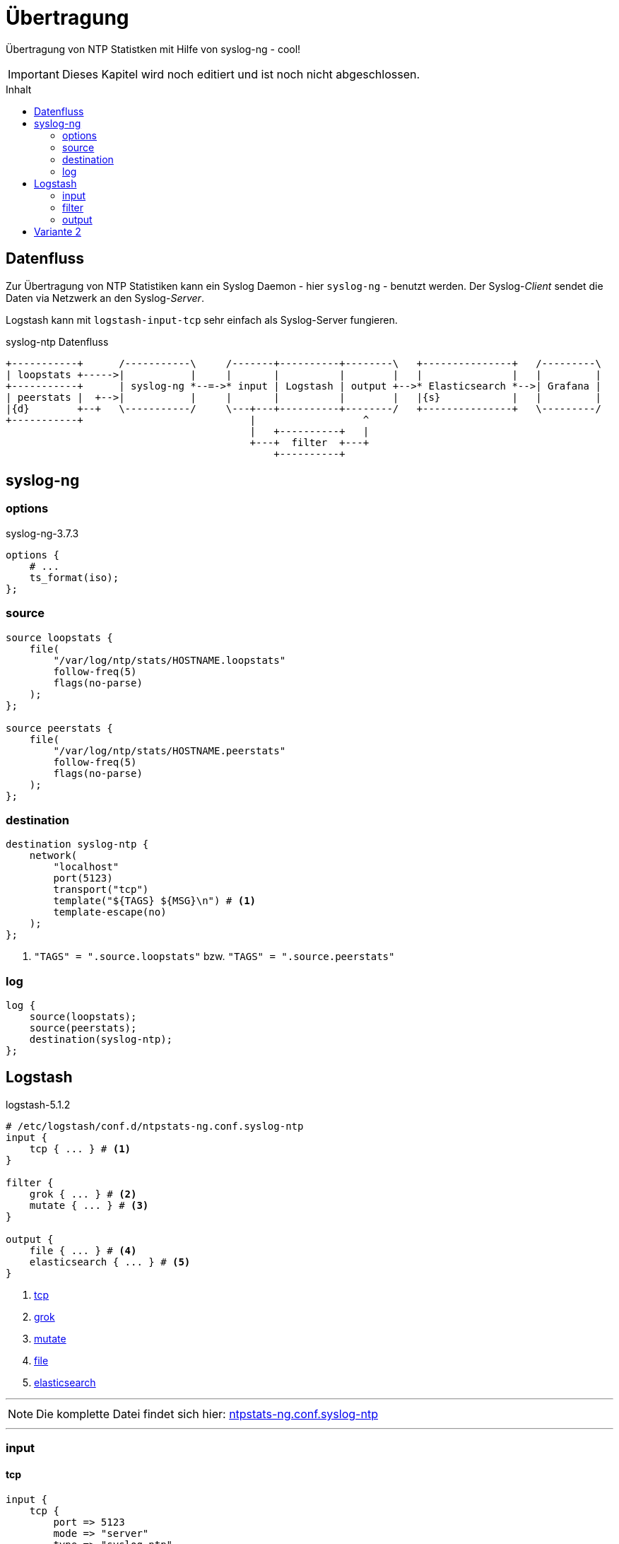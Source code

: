 = Übertragung
:icons:         font
:imagesdir:     ../../../images
:imagesoutdir:  ../../../images
:linkattrs:
:toc:           macro
:toc-title:     Inhalt

Übertragung von NTP Statistken mit Hilfe von syslog-ng - cool!

IMPORTANT: Dieses Kapitel wird noch editiert und ist noch nicht abgeschlossen.

toc::[]

== Datenfluss

Zur Übertragung von NTP Statistiken kann ein Syslog Daemon - hier `syslog-ng` - benutzt werden.
Der Syslog-_Client_ sendet die Daten via Netzwerk an den Syslog-_Server_.

Logstash kann mit `logstash-input-tcp` sehr einfach als Syslog-Server fungieren.

.syslog-ntp Datenfluss
ifeval::["{{gitbook.version}}" != "3.2.2"]
ifndef::env-github[]
[ditaa, target="diagram/syslog-ntp_dataflow", png]
----
+-----------+      /-----------\     /-------+----------+--------\   +---------------+   /---------\
| loopstats +----->|           |     |       |          |        |   |               |   |         |
+-----------+      | syslog-ng *--=->* input | Logstash | output +-->* Elasticsearch *-->| Grafana |
| peerstats |  +-->|           |     |       |          |        |   |{s}            |   |         |
|{d}        +--+   \-----------/     \---+---+----------+--------/   +---------------+   \---------/
+-----------+                            |                  ^
                                         |   +----------+   |
                                         +---+  filter  +---+
                                             +----------+
----
endif::env-github[]
ifdef::env-github[]
image::diagram/syslog-ntp_dataflow.png[]
endif::env-github[]
endif::[]
ifeval::["{{gitbook.version}}" == "3.2.2"]
image::diagram/syslog-ntp_dataflow.png[]
endif::[]

== syslog-ng

=== options

.syslog-ng-3.7.3
[source%nowrap]
----
options {
    # ...
    ts_format(iso);
};
----

=== source

[source%nowrap]
----
source loopstats {
    file(
        "/var/log/ntp/stats/HOSTNAME.loopstats"
        follow-freq(5)
        flags(no-parse)
    );
};

source peerstats {
    file(
        "/var/log/ntp/stats/HOSTNAME.peerstats"
        follow-freq(5)
        flags(no-parse)
    );
};
----

=== destination

[source%nowrap]
----
destination syslog-ntp {
    network(
        "localhost"
        port(5123)
        transport("tcp")
        template("${TAGS} ${MSG}\n") # <1>
        template-escape(no)
    );
};
----
<1> `"TAGS" = ".source.loopstats"` bzw. `"TAGS" = ".source.peerstats"`

=== log

[source%nowrap]
----
log {
    source(loopstats);
    source(peerstats);
    destination(syslog-ntp);
};
----

== Logstash

.logstash-5.1.2
[source%nowrap]
----
# /etc/logstash/conf.d/ntpstats-ng.conf.syslog-ntp
input {
    tcp { ... } # <1>
}

filter {
    grok { ... } # <2>
    mutate { ... } # <3>
}

output {
    file { ... } # <4>
    elasticsearch { ... } # <5>
}
----
<1> xref:syslog-ntp.adoc#logstash-input-tcp[tcp]
<2> xref:syslog-ntp.adoc#logstash-filter-grok[grok]
<3> xref:syslog-ntp.adoc#logstash-filter-mutate[mutate]
<4> xref:syslog-ntp.adoc#logstash-output-file[file]
<5> xref:syslog-ntp.adoc#logstash-output-elasticsearch[elasticsearch]

'''

NOTE: Die komplette Datei findet sich hier: link:https://github.com/wols/ntpstats-ng/blob/master/etc/logstash/conf.d/ntpstats-ng.conf.syslog-ntp[ntpstats-ng.conf.syslog-ntp, window="_blank"]

'''

=== input

==== [[logstash-input-tcp]]tcp

[source%nowrap]
----
input {
    tcp {
        port => 5123
        mode => "server"
        type => "syslog-ntp"
    }
}
----

=== filter

Die folgenden Filter werden nur auf die typisierten Events angewandt.

[source%nowrap]
----
filter {
    if [type] == "syslog-ntp" {
----

==== [[logstash-filter-grok]]grok

[source%nowrap]
----
        grok {
            match        => { "message" => "%{WORD:syslog_tags} %{GREEDYDATA:message}" }
            overwrite    => [ "message" ]
            remove_field => [ "port" ]
        }
----

==== [[logstash-filter-mutate]]mutate

[source%nowrap]
----
        if [syslog_tags] =~ "stats" {
            mutate {
                replace      => { "type" => "%{syslog_tags}" } # <1>
                add_field    => { "path" => "%{host}.%{type}" }
                remove_field => [ "syslog_tags" ]
            }
        }
----
<1> `type` = [line-through]#`"syslog-ng"`# = `"loopstats|peerstats"`

[source%nowrap]
----
    }
}
----

=== output

[source%nowrap]
----
output {
    if [type] == "loopstats"
    or [type] == "peerstats" {
----

==== [[logstash-output-file]]file

[source%nowrap]
----
        # DEBUG
        file {
            path => "/tmp/%{elastic_index}.json"
        }
----

==== [[logstash-output-elasticsearch]]elasticsearch

[source%nowrap]
----
        if  ! ( "_grokparsefailure" in [tags] ) {
            elasticsearch {
                hosts => [ "localhost:9200" ]
                index => "%{elastic_index}"
            }
        }
----

[source%nowrap]
----
    }
}
----

== Variante 2

Eine vielleicht bereits bestehende Syslog-Verbindung durch `syslog-ng` kann zur Übertragung erweitert werden.

.syslog-ntp Datenfluss Variante 2
ifeval::["{{gitbook.version}}" != "3.2.2"]
ifndef::env-github[]
[ditaa, target="diagram/syslog-ntp_dataflow_2", png]
----
+-----------+      /-----------\
| loopstats +----->| syslog-ng |
+-----------+      |           *--+
| peerstats |  +-->|  client   |  |
|{d}        +--+   \-----------/  |
+-----------+                     |
                                  |
+------------------------------=--+
|
|  /-----------\   +-----------+     /-------+----------+--------\   +---------------+   /---------\
|  | syslog-ng |   | loopstats +---->|       |          |        |   |               |   |         |
+->*           +-->+-----------+     | input | Logstash | output +-->* Elasticsearch *-->| Grafana |
   |  server   |   | peerstats |  +->|       |          |        |   |{s}            |   |         |
   \-----------/   |{d}        +--+  \---+---+----------+--------/   +---------------+   \---------/
                   +-----------+         |                  ^
                                         |   +----------+   |
                                         +---+  filter  +---+
                                             +----------+
----
endif::env-github[]
ifdef::env-github[]
image::diagram/syslog-ntp_dataflow_2.png[]
endif::env-github[]
endif::[]
ifeval::["{{gitbook.version}}" == "3.2.2"]
image::diagram/syslog-ntp_dataflow_2.png[]
endif::[]

[line-through]#Die Verarbeitung auf dem Server erfolgt wie bereits für xref:loopstats.adoc#logstash-input-file[loopstats] und xref:peerstats.adoc#logstash-input-file[peerstats] beschrieben.#

'''

link:../README.adoc[ntpstats-ng] (C) MMXV-MMXVII WOLfgang Schricker

// End of ntpstats-ng/doc/de/doc/NTPstats-NG/syslog-ntp.adoc
